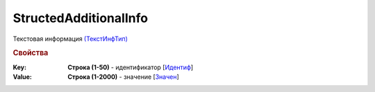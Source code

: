 
StructedAdditionalInfo
======================

Текстовая информация `(ТекстИнфТип) <https://normativ.kontur.ru/document?moduleId=1&documentId=328588&rangeId=239850>`_

.. rubric:: Свойства

:Key:
  **Строка (1-50)** - идентификатор [`Идентиф <https://normativ.kontur.ru/document?moduleId=1&documentId=328588&rangeId=239851>`_]

:Value:
  **Строка (1-2000)** - значение [`Значен <https://normativ.kontur.ru/document?moduleId=1&documentId=328588&rangeId=239853>`_]
